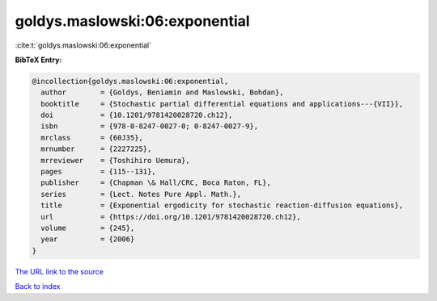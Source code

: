 goldys.maslowski:06:exponential
===============================

:cite:t:`goldys.maslowski:06:exponential`

**BibTeX Entry:**

.. code-block:: bibtex

   @incollection{goldys.maslowski:06:exponential,
     author        = {Goldys, Beniamin and Maslowski, Bohdan},
     booktitle     = {Stochastic partial differential equations and applications---{VII}},
     doi           = {10.1201/9781420028720.ch12},
     isbn          = {978-0-8247-0027-0; 0-8247-0027-9},
     mrclass       = {60J35},
     mrnumber      = {2227225},
     mrreviewer    = {Toshihiro Uemura},
     pages         = {115--131},
     publisher     = {Chapman \& Hall/CRC, Boca Raton, FL},
     series        = {Lect. Notes Pure Appl. Math.},
     title         = {Exponential ergodicity for stochastic reaction-diffusion equations},
     url           = {https://doi.org/10.1201/9781420028720.ch12},
     volume        = {245},
     year          = {2006}
   }

`The URL link to the source <https://doi.org/10.1201/9781420028720.ch12>`__


`Back to index <../By-Cite-Keys.html>`__
